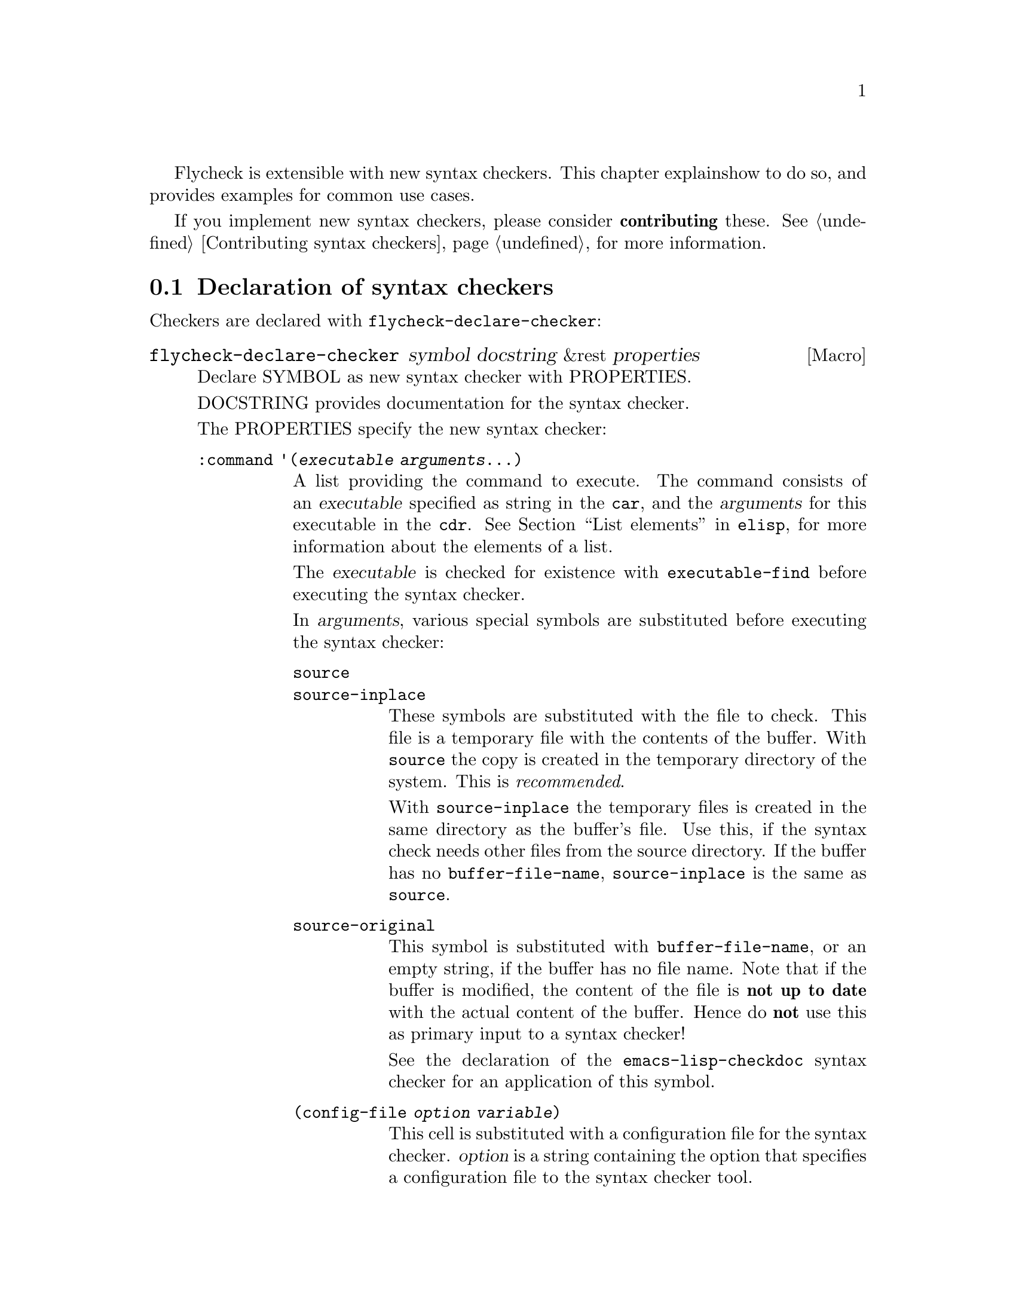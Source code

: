 Flycheck is extensible with new syntax checkers.  This chapter explains
how to do so, and provides examples for common use cases.

If you implement new syntax checkers, please consider @b{contributing}
these.  @xref{Contributing syntax checkers}, for more information.

@menu
* Declaration::         How to declare syntax checkers
* Error parsers::       Built-in error parsers
* Option filters::      Built-in option filters
* Examples::            Examples on how to declare syntax checkers
@end menu

@node Declaration, Error parsers, Extending, Extending
@comment  node-name,  next,  previous,  up
@section Declaration of syntax checkers

Checkers are declared with @code{flycheck-declare-checker}:

@defmac flycheck-declare-checker symbol docstring &rest properties
Declare SYMBOL as new syntax checker with PROPERTIES.

DOCSTRING provides documentation for the syntax checker.

The PROPERTIES specify the new syntax checker:

@table @code
@item :command '(@var{executable} @var{arguments}...)
A list providing the command to execute.  The command consists of an
@var{executable} specified as string in the @code{car}, and the
@var{arguments} for this executable in the @code{cdr}.  @xref{List
elements, , ,elisp}, for more information about the elements of a list.

The @var{executable} is checked for existence with
@code{executable-find} before executing the syntax checker.

In @var{arguments}, various special symbols are substituted before
executing the syntax checker:

@table @code
@item source
@itemx source-inplace
These symbols are substituted with the file to check.  This file is a
temporary file with the contents of the buffer.  With @code{source} the
copy is created in the temporary directory of the system.  This is
@emph{recommended}.

With @code{source-inplace} the temporary files is created in the same
directory as the buffer's file.  Use this, if the syntax check needs
other files from the source directory.  If the buffer has no
@code{buffer-file-name}, @code{source-inplace} is the same as
@code{source}.

@item source-original
This symbol is substituted with @code{buffer-file-name}, or an empty
string, if the buffer has no file name.  Note that if the buffer is
modified, the content of the file is @b{not up to date} with the actual
content of the buffer.  Hence do @b{not} use this as primary input to a
syntax checker!

See the declaration of the @code{emacs-lisp-checkdoc} syntax checker for
an application of this symbol.

@item (config-file @var{option} @var{variable})
This cell is substituted with a configuration file for the syntax
checker.  @var{option} is a string containing the option that specifies
a configuration file to the syntax checker tool.

@var{variable} is a symbol referring to a variable from which to obtain
the name or path of the configuration file.  @xref{Configuration}, for
more information about syntax checker configuration.  Define this
variable with @code{flycheck-def-config-file-var}.

If the configuration file is found according to the rules documented in
@ref{Configuration}, the cell is substituted with the @var{option} and
the absolute path to the configuration file as string.  Otherwise the
cell is simply dropped from the arguments of the syntax checker.

If @var{option} ends with a @code{=} character, @var{option} and the
absolute path to the configuration file are concatenated and given as a
single argument to the syntax checker.  Otherwise, @var{option} and the
configuration file path are given as two separate arguments.

@item (option @var{option} @var{variable} [@var{filter}])
This cell is substituted with the value of @var{variable}.  @var{option}
is a string containing the option for with to specify the value.
@var{filter} is an optional function to be applied to the value of
@var{variable} before substitution.  @xref{Option filters}, for a list
of built-in option filters.

@var{variable} is a symbol referring to a variable whose value to use.
@xref{Configuration}, for more information about syntax checker
configuration.  Define this variable with
@code{flycheck-def-option-var}.

If @var{variable} is not @var{nil} after applying @var{filter}, the cell
is substituted with the @var{option} and the value of @var{variable}
after applying @var{filter}.  Otherwise the cell is simply dropped from
the arguments of the syntax checker.  If @var{variable} is @code{nil}
directly, @var{filter} is @b{not} applied, and the cell is immediately
dropped.

An @var{option} ending with a @code{=} character is treated like in a
@code{config-file} cell.

@item (eval @var{form})
This cell is substituted with a result of evaluating @var{form}.
@var{form} must either return a string or a list of strings, or
@code{nil} to indicate that nothing should be substituted for
@var{cell}.  In case of other return values an error is signaled.
@emph{No} further substitutions are performed, neither in @var{form}
before it is evaluated, nor in the result of evaluating FORM.
@end table

This property is @b{mandatory}.

@item :error-parser '@var{parser}
An error parser to use for parsing the output of the syntax checker.

The @var{parser} is a function symbol.  @xref{Error parsers}, for more
information about error parsers, including a list of built-in error
parsers.

Using a error parser is preferred if a syntax checker provides a
structured output format like XML or JSON.  If possible, re-use one of
the built-in error parsers listed in @ref{Error parsers}

May not be specified together with @code{:error-patterns}.

@item :error-patterns '((@var{regexp} @var{level})...)
A list of one or more error patterns to parse the output of
@code{:command}.

The @var{regexp} is a regular expression matching a single error or
warning.  The @var{level} is either @code{error} or @code{warning} and
classifies the severity of the matched error message.

Do @b{not} use error patterns if you can use an error parser.

The @var{regexp} may provide the following match groups:

@table @emph
@item Group 1
The file name.
@item Group 2
The line number.
@item Group 3
The column number.
@item Group 4
The error text.
@end table

Each of these groups is optional, however error messages without line
numbers will be ignored.  Use @b{explicitly numbered groups} to make
sure that the group numbering is correct.  @xref{Regexp Backslash, ,
,elisp}, for more information about regular expression groups.

The patterns are applied in the order of declaration to the whole output
of the syntax checker.  Output already matched by a pattern will not be
matched by subsequent patterns.  In other words, the first pattern wins.

May not be specified together with @code{:error-parser}.

@item :modes '@var{major-mode}
@itemx :modes '(@var{major-mode}...)
A single @var{major-mode}, or a list thereof.

@var{major-mode} is a symbol referring to a major mode.  If given the
syntax checker will only be used in buffers with any of the given major
modes.

@item :predicate @var{form}
A predicate that determines whether the syntax checker may be used.

@var{form} is a quoted Emacs Lisp form.  It is evaluated before each
syntax check to determine whether the syntax checker may be used for the
current buffer.  If @var{form} evaluates to nil, the syntax checker is
not used.

If @var{:modes} is given, @var{form} is only evaluated if the major mode
matches.  Otherwise the syntax checker is not used.

@item :next-checker '(@var{item}...)
A list of syntax checker to run after this syntax checker.

Each @var{item} is either a single syntax checker symbol, or a cons cell
@code{(@var{predicate} . @var{checker})}.  Each @var{item} is tried on
the order of declaration.

If the @var{item} is a syntax checker symbol, determine whether it is
usable @b{and} registered (i.e. contained in @code{flycheck-checkers}).
If so start a new syntax check with that syntax checker, and merged its
results with the results of this syntax checker.  If not, try the next
@var{item}.

If @var{item} is a cons cell, @var{predicate} specifies whether to run
the @var{checker} depending on the results of this syntax checker:

@table @code
@item no-errors
The @var{checker} is only used if this syntax checker resulted in no
errors at all.
@item warnings-only
The @var{checker} is only used if this syntax checker did not result in
error messages of severity @code{error}.
@end table

If the predicate matches, and @var{checker} is usable and registered,
start a new syntax checker with @var{checker} and merged its results
with the results of this syntax checker.  If not, try the next
@var{item}.

If there is no further @var{item}, finish the syntax check.
@end table

At least on of @code{:modes} and @code{:predicate} must be present.  If
both are present, both must match for the syntax checker to be used.

Either @code{:error-patterns} or @code{:error-parser} must be present.
If both are present, an error is signaled.
@end defmac

A syntax checker declared with @code{flycheck-declare-checker} is
already suitable for manual checker selection with
@code{flycheck-select-checker}.  For automatic selection the syntax
checker must be registered by adding it to @code{flycheck-checkers}.
@xref{Selection}.

@defmac flycheck-def-config-file-var @var{symbol} @var{checker} @
  &optional @var{filename}
Define @var{symbol} as configuration file variable for a syntax
@var{checker}, with a default value of @var{filename}.

@var{symbol} is declared as customizable, buffer-local variable using
@code{defcustom}, to provide a configuration file for the given syntax
@var{checker}.  The variable has the customization type @code{string},
and gets a comprehensive docstring, including a reference to
@var{checker}.

@var{filename} is used as initial value for the variable.  If omitted,
the initial value is nil.

Use this macro together with the @code{config-file} cell in the command
of a syntax checker.
@end defmac

@defmac flycheck-def-option-var @var{symbol} @var{initial-value} @
  @var{checker} &optional @var{custom-args}
Define @var{symbol} as option variable for a syntax @var{checker}, with
the given @var{initial-value}.

@var{symbol} is declared as customizable variable, buffer-local variable
using @code{defcustom}, to provide an option for the given syntax
@var{checker}.  @var{symbol} gets a comprehensive docstring, including a
reference to @var{checker}.

@var{custom-args} are forwarded to @code{defcustom}.  Declare the
customization type here.

Use this macro together with the @code{option} cell in the command of a
syntax checker.
@end defmac

@node Error parsers, Option filters, Declaration, Extending
@comment  node-name,  next,  previous,  up
@section Error parsers

Syntax checkers may use more sophisticated error parsing by using the
@code{:error-parser} property.  @xref{Declaration}.

Flycheck provides the following error parsers for use by syntax
checkers:

@table @code
@item flycheck-parse-checkstyle
Parse XML output similar to @uref{http://checkstyle.sourceforge.net/,
Checkstyle}.
@end table

You may also define your own error parsers.  An error parser is a
function that takes three arguments:

@table @var
@item output
The complete output of the syntax checker as string.
@item checker
A symbol denoting the executed syntax checker.
@item buffer
A buffer object referring to the buffer that was syntax-checked.
@end table

The function shall return a list of Flycheck errors.  @xref{Error API},
for more information about Flycheck errors.

Flycheck provides some utility functions to implement error parsers.
@xref{Error parser API}.

@node Option filters, Examples, Error parsers, Extending
@comment  node-name,  next,  previous,  up
@section Option filters

Flycheck provides the following built-in option filters for use with the
@code{option} cell:

@table @code
@item flycheck-option-int
An integral option that handles @code{nil} correctly (unlike
@code{number-to-string}).
@end table

@node Examples,  , Option filters, Extending
@comment  node-name,  next,  previous,  up
@section Examples of syntax checkers

@menu
* Simple example::              How to declare basic syntax checkers
* Predicate example::           How to control syntax checker usage
* Configuration example::       How to configure syntax checkers
* Chaining example::            How to execute more than one syntax checker
@end menu

@node Simple example, Predicate example, Examples, Examples
@comment  node-name,  next,  previous,  up
@subsection Basic syntax checkers

As explained in the previous chapter @ref{Extending} a syntax checker is
declared with @code{flycheck-declare-checker}.

We will use this function to declare a syntax checker using the
CodeSniffer utility for the PHP programming language:

@lisp
(flycheck-declare-checker php-phpcs
  "A PHP syntax checker using PHP_CodeSniffer.

See URL `http://pear.php.net/package/PHP_CodeSniffer/'."
  :command '("phpcs" "--report=checkstyle" source)
  :error-parser 'flycheck-parse-checkstyle
  :modes '(php-mode php+-mode))
@end lisp

First we specify the @code{:command} to execute.  The first element of
the command list is the name of the executable, @command{phpcs} in our
case.  This command is checked for existence with @code{executable-find}
before using this syntax checker.  If the command does not exist, the
syntax checker is @emph{not} used.

The executable is following by the arguments, in this case some options
and the symbol @code{source}.  This symbol is replaced with the file to
check.  This file is a temporary file created in the system temporary
directory and containing the contents of the buffer to check.

Next we specify how to parse the output of the syntax checker.  PHP
CodeSniffer provides an option to output errors in an XML format similar
to the Java tool Checkstyle, so we use the built-in @emph{error parser}
@code{flycheck-parse-checkstyle} to parse the output.

Eventually we enable the syntax checker in PHP editing modes.

If the syntax checker does not provide any sort of structured output
format, we have to parse the error messages from the textual output.  To
do so, we can use @emph{error patterns}, like in the Pylint syntax
checker for the Python programming language:

@lisp
(flycheck-declare-checker python-pylint
  "A Python syntax and style checker using the pylint utility.

See URL `http://pypi.python.org/pypi/pylint'."
  :command '("epylint" source-inplace)
  :error-patterns
  '(("^\\(?1:.*\\):\\(?2:[0-9]+\\): Warning (W.*): \\(?4:.*\\)$" warning)
    ("^\\(?1:.*\\):\\(?2:[0-9]+\\): Error (E.*): \\(?4:.*\\)$" error)
    ("^\\(?1:.*\\):\\(?2:[0-9]+\\): \\[F\\] \\(?4:.*\\)$" error))
  :modes 'python-mode)
@end lisp

Again, there is a @code{:command}, however we use the
@code{source-inplace} symbol this time.  This symbol causes the
temporary file to be created in the same directory as the original file,
making information from the source code tree available to the syntax
checker.  In case of Pylint, these are the Python packages from the
source code tree.

Next we give the list of @emph{error patterns} to parse errors.  These
patterns extract the error location and the error message from the
output of @command{epylint}.  An error pattern is a list containing a
regular expression with match groups to extract the error information,
and an error level (either @code{warning} or @code{error}).

Eventually we enable the syntax checker in @code{python-mode}.

@node Predicate example, Configuration example, Simple example, Examples
@comment  node-name,  next,  previous,  up
@subsection Syntax checkers with predicates

In the previous examples the syntax checkers were specific to certain
major modes.  However, this is not always the case.  For instance, GNU
Emacs provides a single mode only for shell scripting in various Shell
languages.  A syntax checker for a specific shell must check whether the
edited shell script is written for the right shell:

@lisp
(flycheck-declare-checker zsh
  "A Zsh syntax checker using the zsh executable.

See URL `http://www.zsh.org/'."
  :command '("zsh" "-n" "-d" "-f" source)
  :error-patterns '(("^\\(?1:.*\\):\\(?2:[0-9]+\\): \\(?4:.*\\)$" error))
  :modes 'sh-mode
  :predicate '(eq sh-shell 'zsh))
@end lisp

This syntax checker for the Zsh shell is enabled in @code{sh-mode} as
specified by @code{:modes}, however it specifies an additional
@code{:predicate} to determine whether the right shell is in use.  Hence
this syntax checker is only used if a Zsh shell scripting is being
edited in @code{sh-mode}, but not if a Bash or POSIX Shell script is
being edited.

A syntax checker may even go as far as not having @code{:modes} at all.
For instance, there is no special JSON mode, but syntax checking JSON is
still desirable.  Hence a JSON syntax checker may use the
@code{:predicate} to check the file extension:

@lisp
(flycheck-declare-checker json-jsonlint
  "A JSON syntax and style checker using jsonlint.

See URL `https://github.com/zaach/jsonlint'."
  :command '("jsonlint" "-c" "-q" source)
  :error-patterns
  '(("^\\(?1:.+\\)\: line \\(?2:[0-9]+\\), col \\(?3:[0-9]+\\), \\(?4:.+\\)$"
     error))
  :predicate '(and buffer-file-name
                   (string= "json" (file-name-extension buffer-file-name)))))
@end lisp

This syntax checker is now used whenever a file ends with .json,
regardless of the major mode.

@node Configuration example, Chaining example, Predicate example, Examples
@comment  node-name,  next,  previous,  up
@subsection Configuration files for syntax checkers

Some syntax checkers can be configured using configuration files given
by an option.  Flycheck provides built-in support to handle such
configuration files:

@lisp
(flycheck-def-config-file-var flycheck-jshintrc javascript-jshint ".jshintrc")

(flycheck-declare-checker javascript-jshint
  "A JavaScript syntax and style checker using jshint.

See URL `http://www.jshint.com'."
  :command '("jshint" "--checkstyle-reporter"
             (config-file "--config" flycheck-jshintrc) source)
  :error-parser 'flycheck-parse-checkstyle
  :modes '(js-mode js2-mode js3-mode))
@end lisp

As you can see, we declare a syntax checker for Javascript, using the
@command{jshint} utility.  This utility accepts a configuration file via
the @option{--config} option.

To use a configuration file with jshint, we first declare the variable
@code{flycheck-jshintrc} that provides the name of the file, as
explained in @ref{Configuration}.

In the @code{:command} we use a @code{config-file} element to pass the
configuration file to the syntax checker.  If the configuration file is
found, its path will be passed to the syntax checker, using the option
specified after the @code{config-file} symbol.  Otherwise the whole
element is simply omitted from the command line.

Some Syntax checkers can also be configured using options passed on the
command line.  Flycheck supports this case, too.  We will use this
facility to extend the PHP CodeSniffer syntax checker from the
@ref{Simple example} with support for coding standards:

@lisp
(flycheck-def-option-var flycheck-phpcs-standard nil phpcs
  "The coding standard for PHP CodeSniffer."
  :type '(choice (const :tag "Default standard" nil)
                 (string :tag "Standard name" nil)))
(put 'flycheck-phpcs-standard 'safe-local-variable #'stringp)

(flycheck-declare-checker php-phpcs
  "A PHP syntax checker using PHP_CodeSniffer."
  :command '("phpcs" "--report=checkstyle"
             (option "--standard=" flycheck-phpcs-standard)
             source)
  :error-parser 'flycheck-parse-checkstyle
  :modes '(php-mode php+-mode))
@end lisp

The syntax checker is pretty much the same as before, except that a new
element was added to @code{:command}.  This element passes the value of
the new option variable @code{flycheck-phpcs-standard} to the syntax
checker.  This variable is declared with the special macro
@code{flycheck-def-option-var} at the beginning.


@node Chaining example,  , Configuration example, Examples
@comment  node-name,  next,  previous,  up
@subsection Chaining syntax checkers

For many languages, more than a single syntax checker is applicable.
For instance, Emacs Lisp can be checked for syntactic corrections with
the byte code compiler, and for adherence to the Emacs Lisp
documentation style using Checkdoc.  PHP, too, can be syntax checked
with the PHP parser, and verified against coding styles using PHP
CodeSniffer.

To support such cases, syntax checkers can be @dfn{chained} using the
@code{:next-checkers}.  The standard PHP syntax checker uses this to
run PHP CodeSniffer if there are no syntax errors:

@lisp
(flycheck-declare-checker php
  "A PHP syntax checker using the PHP command line.

See URL `http://php.net/manual/en/features.commandline.php'."
  :command '("php" "-l" "-d" "error_reporting=E_ALL" "-d" "display_errors=1"
             "-d" "log_errors=0" source)
  :error-patterns
  '(("\\(?:Parse\\|Fatal\\|syntax\\) error[:,] \\(?4:.*\\) in \\(?1:.*\\) on line \\(?2:[0-9]+\\)"
    error))
  :modes '(php-mode php+-mode)
  :next-checkers '((warnings-only . php-phpcs)))
@end lisp

Now PHP CodeSniffer will check the coding style, whenever a PHP syntax
check did not result in any errors, if PHP CodeSniffer syntax checker is
usable @emph{and} registered.

@c Local Variables:
@c mode: texinfo
@c TeX-master: "flycheck"
@c End:

